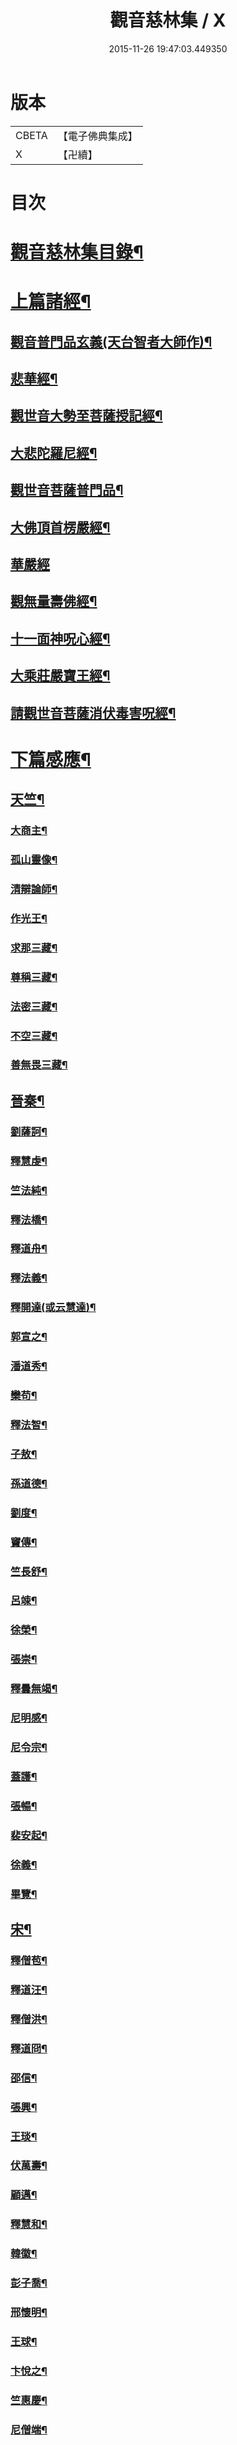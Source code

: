 #+TITLE: 觀音慈林集 / X
#+DATE: 2015-11-26 19:47:03.449350
* 版本
 |     CBETA|【電子佛典集成】|
 |         X|【卍續】    |

* 目次
* [[file:KR6r0166_001.txt::001-0074b2][觀音慈林集目錄¶]]
* [[file:KR6r0166_001.txt::0075b4][上篇諸經¶]]
** [[file:KR6r0166_001.txt::0075b5][觀音普門品玄義(天台智者大師作)¶]]
** [[file:KR6r0166_001.txt::0075c9][悲華經¶]]
** [[file:KR6r0166_001.txt::0076a18][觀世音大勢至菩薩授記經¶]]
** [[file:KR6r0166_001.txt::0076c21][大悲陀羅尼經¶]]
** [[file:KR6r0166_001.txt::0077a24][觀世音菩薩普門品¶]]
** [[file:KR6r0166_001.txt::0077c18][大佛頂首楞嚴經¶]]
** [[file:KR6r0166_001.txt::0080c24][華嚴經]]
** [[file:KR6r0166_001.txt::0081b23][觀無量壽佛經¶]]
** [[file:KR6r0166_001.txt::0082a10][十一面神呪心經¶]]
** [[file:KR6r0166_001.txt::0082a20][大乘莊嚴寶王經¶]]
** [[file:KR6r0166_001.txt::0083a3][請觀世音菩薩消伏毒害呪經¶]]
* [[file:KR6r0166_002.txt::002-0084c9][下篇感應¶]]
** [[file:KR6r0166_002.txt::002-0084c10][天竺¶]]
*** [[file:KR6r0166_002.txt::002-0084c11][大商主¶]]
*** [[file:KR6r0166_002.txt::0085a4][孤山靈像¶]]
*** [[file:KR6r0166_002.txt::0085a16][清辯論師¶]]
*** [[file:KR6r0166_002.txt::0085b16][作光王¶]]
*** [[file:KR6r0166_002.txt::0085c21][求那三藏¶]]
*** [[file:KR6r0166_002.txt::0086a14][尊稱三藏¶]]
*** [[file:KR6r0166_002.txt::0086a24][法密三藏¶]]
*** [[file:KR6r0166_002.txt::0086b10][不空三藏¶]]
*** [[file:KR6r0166_002.txt::0086b18][善無畏三藏¶]]
** [[file:KR6r0166_002.txt::0086b22][晉秦¶]]
*** [[file:KR6r0166_002.txt::0086b23][劉薩訶¶]]
*** [[file:KR6r0166_002.txt::0086c4][釋慧虔¶]]
*** [[file:KR6r0166_002.txt::0086c15][竺法純¶]]
*** [[file:KR6r0166_002.txt::0086c20][釋法橋¶]]
*** [[file:KR6r0166_002.txt::0087a3][釋道舟¶]]
*** [[file:KR6r0166_002.txt::0087a13][釋法義¶]]
*** [[file:KR6r0166_002.txt::0087a19][釋開達(或云慧達)¶]]
*** [[file:KR6r0166_002.txt::0087b3][郭宣之¶]]
*** [[file:KR6r0166_002.txt::0087b10][潘道秀¶]]
*** [[file:KR6r0166_002.txt::0087b17][欒苟¶]]
*** [[file:KR6r0166_002.txt::0087b24][釋法智¶]]
*** [[file:KR6r0166_002.txt::0087c8][子敖¶]]
*** [[file:KR6r0166_002.txt::0087c16][孫道德¶]]
*** [[file:KR6r0166_002.txt::0087c22][劉度¶]]
*** [[file:KR6r0166_002.txt::0088a5][竇傳¶]]
*** [[file:KR6r0166_002.txt::0088a23][竺長舒¶]]
*** [[file:KR6r0166_002.txt::0088b11][呂竦¶]]
*** [[file:KR6r0166_002.txt::0088b18][徐榮¶]]
*** [[file:KR6r0166_002.txt::0088c3][張崇¶]]
*** [[file:KR6r0166_002.txt::0088c15][釋曇無竭¶]]
*** [[file:KR6r0166_002.txt::0089a8][尼明感¶]]
*** [[file:KR6r0166_002.txt::0089a17][尼令宗¶]]
*** [[file:KR6r0166_002.txt::0089b3][蓋護¶]]
*** [[file:KR6r0166_002.txt::0089b7][張暢¶]]
*** [[file:KR6r0166_002.txt::0089b10][裴安起¶]]
*** [[file:KR6r0166_002.txt::0089b15][徐義¶]]
*** [[file:KR6r0166_002.txt::0089b23][畢覽¶]]
** [[file:KR6r0166_002.txt::0089c4][宋¶]]
*** [[file:KR6r0166_002.txt::0089c5][釋僧苞¶]]
*** [[file:KR6r0166_002.txt::0089c12][釋道汪¶]]
*** [[file:KR6r0166_002.txt::0089c17][釋僧洪¶]]
*** [[file:KR6r0166_002.txt::0090a2][釋道冏¶]]
*** [[file:KR6r0166_002.txt::0090a11][邵信¶]]
*** [[file:KR6r0166_002.txt::0090a16][張興¶]]
*** [[file:KR6r0166_002.txt::0090b5][王琰¶]]
*** [[file:KR6r0166_002.txt::0090b16][伏萬壽¶]]
*** [[file:KR6r0166_002.txt::0090b24][顧邁¶]]
*** [[file:KR6r0166_002.txt::0090c6][釋慧和¶]]
*** [[file:KR6r0166_002.txt::0090c15][韓徽¶]]
*** [[file:KR6r0166_002.txt::0090c24][彭子喬¶]]
*** [[file:KR6r0166_002.txt::0091a12][邢懷明¶]]
*** [[file:KR6r0166_002.txt::0091a20][王球¶]]
*** [[file:KR6r0166_002.txt::0091b5][卞悅之¶]]
*** [[file:KR6r0166_002.txt::0091b10][竺惠慶¶]]
*** [[file:KR6r0166_002.txt::0091b16][尼僧端¶]]
*** [[file:KR6r0166_002.txt::0091b24][尼玄藻¶]]
*** [[file:KR6r0166_002.txt::0091c11][釋法顯¶]]
*** [[file:KR6r0166_002.txt::0091c19][釋曇頴¶]]
** [[file:KR6r0166_002.txt::0092a4][魏¶]]
*** [[file:KR6r0166_002.txt::0092a5][王玄謨¶]]
*** [[file:KR6r0166_002.txt::0092a13][釋超達¶]]
*** [[file:KR6r0166_002.txt::0092a23][釋僧明¶]]
*** [[file:KR6r0166_002.txt::0092b7][釋道泰¶]]
*** [[file:KR6r0166_002.txt::0092b17][釋法力(道集．法禪)¶]]
*** [[file:KR6r0166_002.txt::0092c5][孫敬德¶]]
*** [[file:KR6r0166_002.txt::0092c23][釋僧朗¶]]
** [[file:KR6r0166_002.txt::0093a14][齊梁¶]]
*** [[file:KR6r0166_002.txt::0093a15][釋法琳¶]]
*** [[file:KR6r0166_002.txt::0093a22][寶誌大士¶]]
*** [[file:KR6r0166_002.txt::0093c13][釋道融¶]]
*** [[file:KR6r0166_002.txt::0093c20][釋慧簡¶]]
** [[file:KR6r0166_002.txt::0094a8][周隋¶]]
*** [[file:KR6r0166_002.txt::0094a9][釋僧實¶]]
*** [[file:KR6r0166_002.txt::0094a20][釋洪滿¶]]
*** [[file:KR6r0166_002.txt::0094b7][釋慧恭¶]]
** [[file:KR6r0166_003.txt::003-0094c16][唐(附五代)¶]]
*** [[file:KR6r0166_003.txt::003-0094c17][釋曇藏¶]]
*** [[file:KR6r0166_003.txt::0095a4][釋法常¶]]
*** [[file:KR6r0166_003.txt::0095a13][釋普明¶]]
*** [[file:KR6r0166_003.txt::0095a22][釋靜之¶]]
*** [[file:KR6r0166_003.txt::0095b5][釋智勤¶]]
*** [[file:KR6r0166_003.txt::0095b9][釋法通¶]]
*** [[file:KR6r0166_003.txt::0095b22][釋智顯¶]]
*** [[file:KR6r0166_003.txt::0095c3][釋元康¶]]
*** [[file:KR6r0166_003.txt::0095c10][三藏玄奘法師¶]]
*** [[file:KR6r0166_003.txt::0096a11][釋知玄¶]]
*** [[file:KR6r0166_003.txt::0096a16][文宗¶]]
*** [[file:KR6r0166_003.txt::0096b7][僧伽菩薩¶]]
*** [[file:KR6r0166_003.txt::0096c7][岸禪師¶]]
*** [[file:KR6r0166_003.txt::0096c20][釋法朗¶]]
*** [[file:KR6r0166_003.txt::0096c24][釋僧衒]]
*** [[file:KR6r0166_003.txt::0097a7][釋懷玉¶]]
*** [[file:KR6r0166_003.txt::0097a17][釋神智¶]]
*** [[file:KR6r0166_003.txt::0097a24][董雄¶]]
*** [[file:KR6r0166_003.txt::0097b15][徐善才¶]]
*** [[file:KR6r0166_003.txt::0097c17][釋慈藏¶]]
*** [[file:KR6r0166_003.txt::0098a2][釋自覺¶]]
*** [[file:KR6r0166_003.txt::0098a17][釋僧忍¶]]
*** [[file:KR6r0166_003.txt::0098b3][釋慧日¶]]
*** [[file:KR6r0166_003.txt::0098b24][蠻卒¶]]
*** [[file:KR6r0166_003.txt::0098c7][歐陽粲¶]]
*** [[file:KR6r0166_003.txt::0098c15][許儼¶]]
*** [[file:KR6r0166_003.txt::0098c21][釋道翊¶]]
*** [[file:KR6r0166_003.txt::0099a6][釋智覺¶]]
*** [[file:KR6r0166_003.txt::0099a19][慧鍔¶]]
*** [[file:KR6r0166_003.txt::0099b9][岑文本¶]]
** [[file:KR6r0166_003.txt::0099b13][宋¶]]
*** [[file:KR6r0166_003.txt::0099b14][釋義寂¶]]
*** [[file:KR6r0166_003.txt::0099b22][釋宗淵¶]]
*** [[file:KR6r0166_003.txt::0099c8][釋繼忠¶]]
*** [[file:KR6r0166_003.txt::0099c16][王古¶]]
*** [[file:KR6r0166_003.txt::0099c22][釋彥倫¶]]
*** [[file:KR6r0166_003.txt::0100a4][釋慧才¶]]
*** [[file:KR6r0166_003.txt::0100a9][知白¶]]
*** [[file:KR6r0166_003.txt::0100a13][大士籤¶]]
*** [[file:KR6r0166_003.txt::0100a16][張抗學士¶]]
*** [[file:KR6r0166_003.txt::0100a24][王氏女¶]]
*** [[file:KR6r0166_003.txt::0100b5][釋遵式¶]]
*** [[file:KR6r0166_003.txt::0100b15][釋古鼎¶]]
*** [[file:KR6r0166_003.txt::0100b20][釋契嵩¶]]
*** [[file:KR6r0166_003.txt::0100c7][張孝純¶]]
*** [[file:KR6r0166_003.txt::0100c14][翟楫¶]]
*** [[file:KR6r0166_003.txt::0100c21][許知可¶]]
*** [[file:KR6r0166_003.txt::0101a7][包憑¶]]
*** [[file:KR6r0166_003.txt::0101a16][周世亨¶]]
*** [[file:KR6r0166_003.txt::0101a23][楊亮¶]]
*** [[file:KR6r0166_003.txt::0101b6][林翁¶]]
*** [[file:KR6r0166_003.txt::0101b12][千手眼觀世音菩薩讚(四明法師述大悲經作)¶]]
*** [[file:KR6r0166_003.txt::0101b22][禮觀音文(大慧杲禪師屢獲大士加被故作此文以益所求)¶]]
*** [[file:KR6r0166_003.txt::0102a9][仁宗¶]]
*** [[file:KR6r0166_003.txt::0102a14][英宗¶]]
*** [[file:KR6r0166_003.txt::0102a19][曾公亮¶]]
*** [[file:KR6r0166_003.txt::0102a24][孝宗¶]]
*** [[file:KR6r0166_003.txt::0102b7][理宗¶]]
*** [[file:KR6r0166_003.txt::0102b14][真德秀¶]]
** [[file:KR6r0166_003.txt::0102b24][元]]
*** [[file:KR6r0166_003.txt::0102c2][釋蒙潤¶]]
*** [[file:KR6r0166_003.txt::0102c8][釋真淨¶]]
*** [[file:KR6r0166_003.txt::0102c15][釋弘濟¶]]
*** [[file:KR6r0166_003.txt::0102c22][釋念常¶]]
*** [[file:KR6r0166_003.txt::0103a4][釋元長¶]]
** [[file:KR6r0166_003.txt::0103a11][明¶]]
*** [[file:KR6r0166_003.txt::0103a12][太宗文皇帝御製大悲觀世音菩薩讚¶]]
*** [[file:KR6r0166_003.txt::0103b2][魚籃觀音像讚(文憲公宋濂作)¶]]
*** [[file:KR6r0166_003.txt::0103b20][劉谷賢¶]]
*** [[file:KR6r0166_003.txt::0103c6][釋顯示¶]]
*** [[file:KR6r0166_003.txt::0103c12][釋寶金¶]]
*** [[file:KR6r0166_003.txt::0103c21][釋願登¶]]
*** [[file:KR6r0166_003.txt::0104a2][釋夢窓¶]]
*** [[file:KR6r0166_003.txt::0104a10][尼成靜¶]]
** [[file:KR6r0166_003.txt::0104a20][清¶]]
*** [[file:KR6r0166_003.txt::0104a21][釋智嵩¶]]
*** [[file:KR6r0166_003.txt::0104b5][張明達¶]]
*** [[file:KR6r0166_003.txt::0104c13][潘國章¶]]
*** [[file:KR6r0166_003.txt::0104c22][黃可明¶]]
*** [[file:KR6r0166_003.txt::0105a5][劉藟叔¶]]
*** [[file:KR6r0166_003.txt::0105a18][邵以貞¶]]
*** [[file:KR6r0166_003.txt::0105a24][尼等齡]]
*** [[file:KR6r0166_003.txt::0105b9][黃擴生¶]]
*** [[file:KR6r0166_003.txt::0105b15][何隆將¶]]
*** [[file:KR6r0166_003.txt::0105b21][麥傳晟¶]]
*** [[file:KR6r0166_003.txt::0106a2][彭一乘¶]]
*** [[file:KR6r0166_003.txt::0106a11][鄧承詔¶]]
* [[file:KR6r0166_003.txt::0106b3][觀音慈林集記¶]]
* 卷
** [[file:KR6r0166_001.txt][觀音慈林集 1]]
** [[file:KR6r0166_002.txt][觀音慈林集 2]]
** [[file:KR6r0166_003.txt][觀音慈林集 3]]
